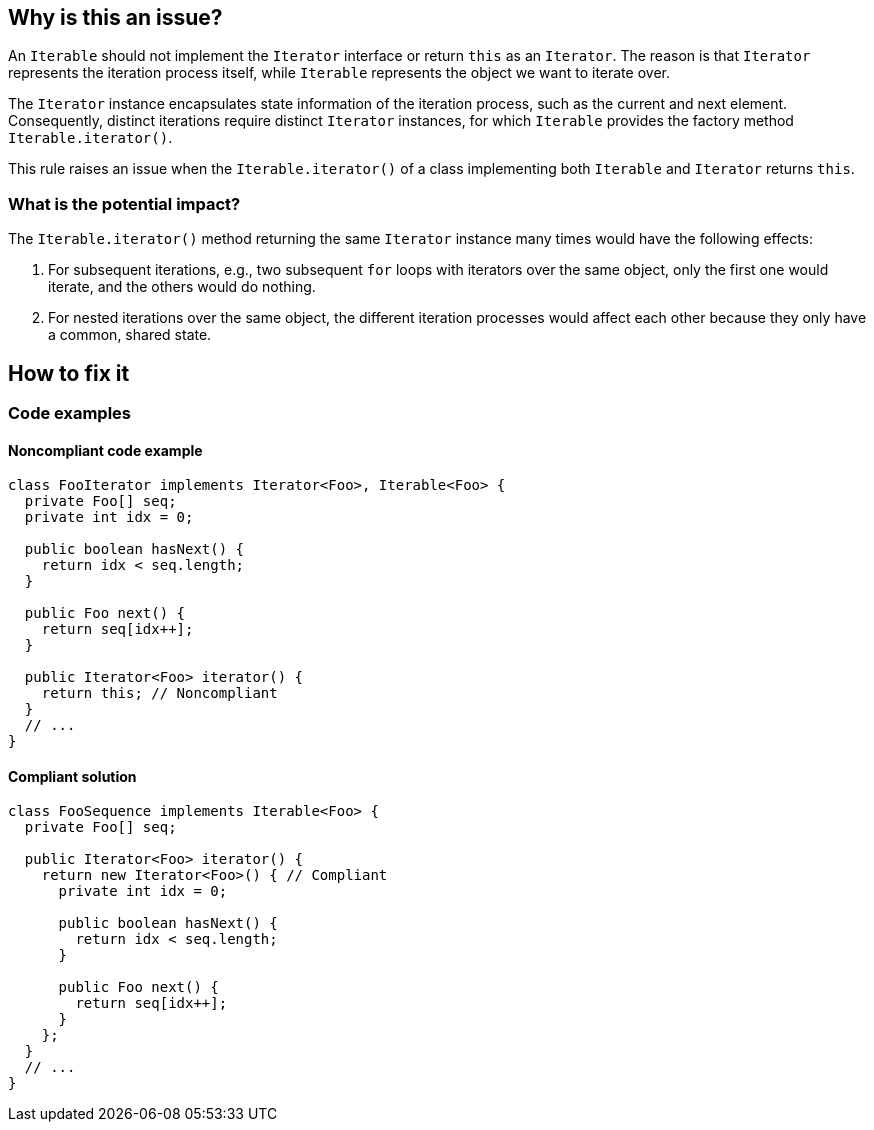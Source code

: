 == Why is this an issue?

An `Iterable` should not implement the `Iterator` interface or return `this` as an `Iterator`.
The reason is that `Iterator` represents the iteration process itself, while `Iterable` represents the object we want to iterate over.

The `Iterator` instance encapsulates state information of the iteration process, such as the current and next element.
Consequently, distinct iterations require distinct `Iterator` instances, for which `Iterable` provides the factory method `Iterable.iterator()`.

This rule raises an issue when the `Iterable.iterator()` of a class implementing both `Iterable` and `Iterator` returns `this`.

=== What is the potential impact?

The `Iterable.iterator()` method returning the same `Iterator` instance many times would have the following effects:

1. For subsequent iterations, e.g., two subsequent `for` loops with iterators over the same object, only the first one would iterate, and the others would do nothing.
2. For nested iterations over the same object, the different iteration processes would affect each other because they only have a common, shared state.

== How to fix it

=== Code examples

==== Noncompliant code example

[source,java,diff-id=1,diff-type=noncompliant]
----
class FooIterator implements Iterator<Foo>, Iterable<Foo> {
  private Foo[] seq;
  private int idx = 0;

  public boolean hasNext() {
    return idx < seq.length;
  }

  public Foo next() {
    return seq[idx++];
  }

  public Iterator<Foo> iterator() {
    return this; // Noncompliant
  }
  // ...
}
----

==== Compliant solution

[source,java,diff-id=1,diff-type=compliant]
----
class FooSequence implements Iterable<Foo> {
  private Foo[] seq;

  public Iterator<Foo> iterator() {
    return new Iterator<Foo>() { // Compliant
      private int idx = 0;

      public boolean hasNext() {
        return idx < seq.length;
      }

      public Foo next() {
        return seq[idx++];
      }
    };
  }
  // ...
}
----

ifdef::env-github,rspecator-view[]

'''
== Implementation Specification
(visible only on this page)

=== Message

Refactor this code so that the Iterator supports multiple traversal


=== Highlighting

iterator implementation


endif::env-github,rspecator-view[]
